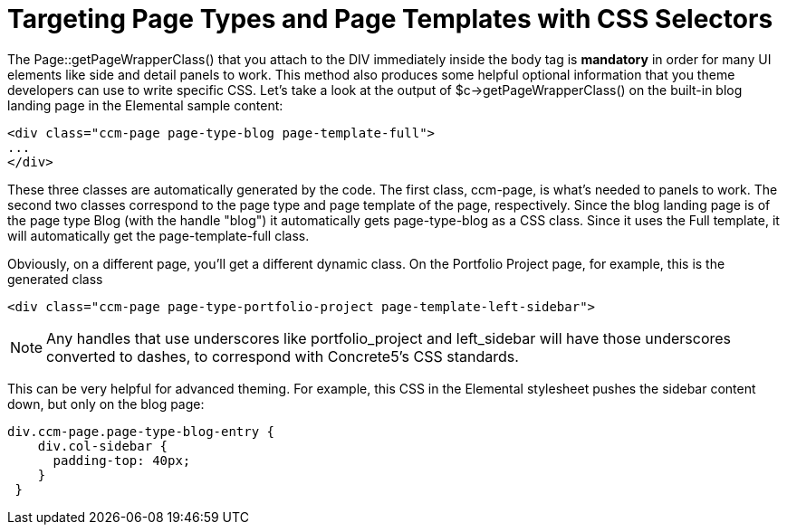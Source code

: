 = Targeting Page Types and Page Templates with CSS Selectors

The Page::getPageWrapperClass() that you attach to the DIV immediately inside the body tag is *mandatory* in order for many UI elements like side and detail panels to work. This method also produces some helpful optional information that you theme developers can use to write specific CSS. Let's take a look at the output of $c->getPageWrapperClass() on the built-in blog landing page in the Elemental sample content:

[source,html]
----
<div class="ccm-page page-type-blog page-template-full">
...
</div>
----

These three classes are automatically generated by the code. The first class, ccm-page, is what's needed to panels to work. The second two classes correspond to the page type and page template of the page, respectively. Since the blog landing page is of the page type Blog (with the handle "blog") it automatically gets page-type-blog as a CSS class. Since it uses the Full template, it will automatically get the page-template-full class.

Obviously, on a different page, you'll get a different dynamic class. On the Portfolio Project page, for example, this is the generated class

[source,html]
----
<div class="ccm-page page-type-portfolio-project page-template-left-sidebar">
----

NOTE: Any handles that use underscores like portfolio_project and left_sidebar will have those underscores converted to dashes, to correspond with Concrete5's CSS standards.

This can be very helpful for advanced theming. For example, this CSS in the Elemental stylesheet pushes the sidebar content down, but only on the blog page:

[source,css]
----
div.ccm-page.page-type-blog-entry {
    div.col-sidebar {
      padding-top: 40px;
    }
 }
----
